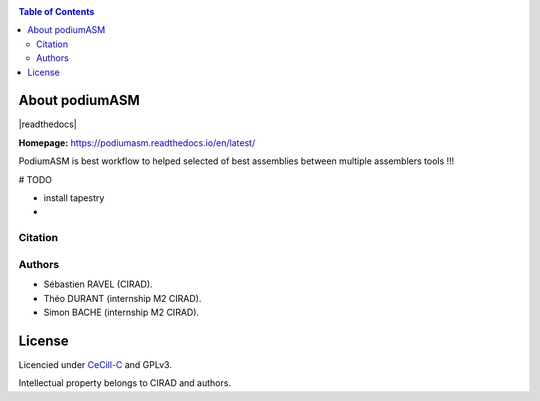 .. raw:: html

   <img src="https://raw.githubusercontent.com/thdurand4/PodiumASM/main/docs/img/PodiumASM_logo.png" align="right" alt="podiumASM Logo">


|PythonVersions| |SnakemakeVersions|



.. contents:: Table of Contents
    :depth: 2

About podiumASM
===============

|readthedocs|

**Homepage:** `https://podiumasm.readthedocs.io/en/latest/ <https://podiumasm.readthedocs.io/en/latest/>`_


PodiumASM is best workflow to helped selected of best assemblies between multiple assemblers tools !!!

# TODO

- install tapestry
-


Citation
________

Authors
________

* Sébastien RAVEL (CIRAD).
* Théo DURANT (internship M2 CIRAD).
* Simon BACHE (internship M2 CIRAD).

License
=======

Licencied under `CeCill-C <http://www.cecill.info/licences/Licence_CeCILL-C_V1-en.html>`_ and GPLv3.

Intellectual property belongs to CIRAD and authors.

.. |PythonVersions| image:: https://img.shields.io/badge/python-3.7%2B-blue
   :target: https://www.python.org/downloads
.. |SnakemakeVersions| image:: https://img.shields.io/badge/snakemake-≥5.10.0-brightgreen.svg?style=flat
   :target: https://snakemake.readthedocs.io
